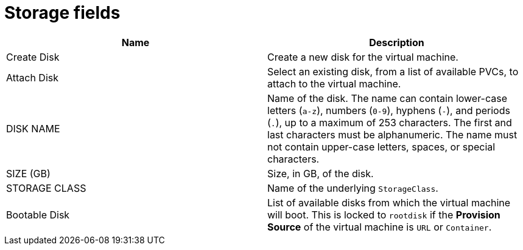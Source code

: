 // Module included in the following assemblies:
//
// * cnv/cnv_users_guide/cnv-create-vms.adoc
// * cnv/cnv_users_guide/cnv-creating-vm-template.adoc

[id="cnv-storage-wizard-fields-web_{context}"]
= Storage fields

|===
|Name | Description

|Create Disk
|Create a new disk for the virtual machine.

|Attach Disk
|Select an existing disk, from a list of available PVCs, to attach to the virtual machine.

|DISK NAME
|Name of the disk. The name can contain lower-case letters (`a-z`), numbers (`0-9`), hyphens (`-`), and periods (`.`), up to a maximum of 253 characters. The first and last characters must be alphanumeric. The name must not contain upper-case letters, spaces, or special characters.


|SIZE (GB)
|Size, in GB, of the disk.

|STORAGE CLASS
|Name of the underlying `StorageClass`.

|Bootable Disk
|List of available disks from which the virtual machine will boot. This is locked to `rootdisk` if the *Provision Source* of the virtual machine is `URL` or `Container`.
|===
